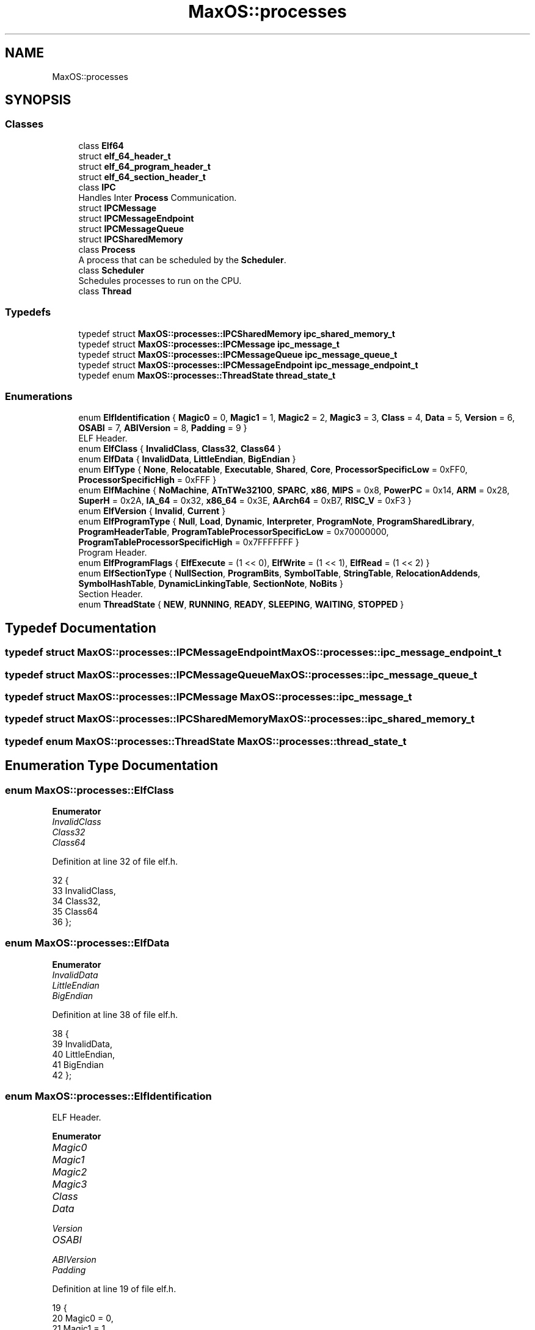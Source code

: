 .TH "MaxOS::processes" 3 "Sat Mar 29 2025" "Version 0.1" "Max OS" \" -*- nroff -*-
.ad l
.nh
.SH NAME
MaxOS::processes
.SH SYNOPSIS
.br
.PP
.SS "Classes"

.in +1c
.ti -1c
.RI "class \fBElf64\fP"
.br
.ti -1c
.RI "struct \fBelf_64_header_t\fP"
.br
.ti -1c
.RI "struct \fBelf_64_program_header_t\fP"
.br
.ti -1c
.RI "struct \fBelf_64_section_header_t\fP"
.br
.ti -1c
.RI "class \fBIPC\fP"
.br
.RI "Handles Inter \fBProcess\fP Communication\&. "
.ti -1c
.RI "struct \fBIPCMessage\fP"
.br
.ti -1c
.RI "struct \fBIPCMessageEndpoint\fP"
.br
.ti -1c
.RI "struct \fBIPCMessageQueue\fP"
.br
.ti -1c
.RI "struct \fBIPCSharedMemory\fP"
.br
.ti -1c
.RI "class \fBProcess\fP"
.br
.RI "A process that can be scheduled by the \fBScheduler\fP\&. "
.ti -1c
.RI "class \fBScheduler\fP"
.br
.RI "Schedules processes to run on the CPU\&. "
.ti -1c
.RI "class \fBThread\fP"
.br
.in -1c
.SS "Typedefs"

.in +1c
.ti -1c
.RI "typedef struct \fBMaxOS::processes::IPCSharedMemory\fP \fBipc_shared_memory_t\fP"
.br
.ti -1c
.RI "typedef struct \fBMaxOS::processes::IPCMessage\fP \fBipc_message_t\fP"
.br
.ti -1c
.RI "typedef struct \fBMaxOS::processes::IPCMessageQueue\fP \fBipc_message_queue_t\fP"
.br
.ti -1c
.RI "typedef struct \fBMaxOS::processes::IPCMessageEndpoint\fP \fBipc_message_endpoint_t\fP"
.br
.ti -1c
.RI "typedef enum \fBMaxOS::processes::ThreadState\fP \fBthread_state_t\fP"
.br
.in -1c
.SS "Enumerations"

.in +1c
.ti -1c
.RI "enum \fBElfIdentification\fP { \fBMagic0\fP = 0, \fBMagic1\fP = 1, \fBMagic2\fP = 2, \fBMagic3\fP = 3, \fBClass\fP = 4, \fBData\fP = 5, \fBVersion\fP = 6, \fBOSABI\fP = 7, \fBABIVersion\fP = 8, \fBPadding\fP = 9 }"
.br
.RI "ELF Header\&. "
.ti -1c
.RI "enum \fBElfClass\fP { \fBInvalidClass\fP, \fBClass32\fP, \fBClass64\fP }"
.br
.ti -1c
.RI "enum \fBElfData\fP { \fBInvalidData\fP, \fBLittleEndian\fP, \fBBigEndian\fP }"
.br
.ti -1c
.RI "enum \fBElfType\fP { \fBNone\fP, \fBRelocatable\fP, \fBExecutable\fP, \fBShared\fP, \fBCore\fP, \fBProcessorSpecificLow\fP = 0xFF0, \fBProcessorSpecificHigh\fP = 0xFFF }"
.br
.ti -1c
.RI "enum \fBElfMachine\fP { \fBNoMachine\fP, \fBATnTWe32100\fP, \fBSPARC\fP, \fBx86\fP, \fBMIPS\fP = 0x8, \fBPowerPC\fP = 0x14, \fBARM\fP = 0x28, \fBSuperH\fP = 0x2A, \fBIA_64\fP = 0x32, \fBx86_64\fP = 0x3E, \fBAArch64\fP = 0xB7, \fBRISC_V\fP = 0xF3 }"
.br
.ti -1c
.RI "enum \fBElfVersion\fP { \fBInvalid\fP, \fBCurrent\fP }"
.br
.ti -1c
.RI "enum \fBElfProgramType\fP { \fBNull\fP, \fBLoad\fP, \fBDynamic\fP, \fBInterpreter\fP, \fBProgramNote\fP, \fBProgramSharedLibrary\fP, \fBProgramHeaderTable\fP, \fBProgramTableProcessorSpecificLow\fP = 0x70000000, \fBProgramTableProcessorSpecificHigh\fP = 0x7FFFFFFF }"
.br
.RI "Program Header\&. "
.ti -1c
.RI "enum \fBElfProgramFlags\fP { \fBElfExecute\fP = (1 << 0), \fBElfWrite\fP = (1 << 1), \fBElfRead\fP = (1 << 2) }"
.br
.ti -1c
.RI "enum \fBElfSectionType\fP { \fBNullSection\fP, \fBProgramBits\fP, \fBSymbolTable\fP, \fBStringTable\fP, \fBRelocationAddends\fP, \fBSymbolHashTable\fP, \fBDynamicLinkingTable\fP, \fBSectionNote\fP, \fBNoBits\fP }"
.br
.RI "Section Header\&. "
.ti -1c
.RI "enum \fBThreadState\fP { \fBNEW\fP, \fBRUNNING\fP, \fBREADY\fP, \fBSLEEPING\fP, \fBWAITING\fP, \fBSTOPPED\fP }"
.br
.in -1c
.SH "Typedef Documentation"
.PP 
.SS "typedef struct \fBMaxOS::processes::IPCMessageEndpoint\fP \fBMaxOS::processes::ipc_message_endpoint_t\fP"

.SS "typedef struct \fBMaxOS::processes::IPCMessageQueue\fP \fBMaxOS::processes::ipc_message_queue_t\fP"

.SS "typedef struct \fBMaxOS::processes::IPCMessage\fP \fBMaxOS::processes::ipc_message_t\fP"

.SS "typedef struct \fBMaxOS::processes::IPCSharedMemory\fP \fBMaxOS::processes::ipc_shared_memory_t\fP"

.SS "typedef enum \fBMaxOS::processes::ThreadState\fP \fBMaxOS::processes::thread_state_t\fP"

.SH "Enumeration Type Documentation"
.PP 
.SS "enum \fBMaxOS::processes::ElfClass\fP"

.PP
\fBEnumerator\fP
.in +1c
.TP
\fB\fIInvalidClass \fP\fP
.TP
\fB\fIClass32 \fP\fP
.TP
\fB\fIClass64 \fP\fP
.PP
Definition at line 32 of file elf\&.h\&.
.PP
.nf
32                    {
33           InvalidClass,
34           Class32,
35           Class64
36       };
.fi
.SS "enum \fBMaxOS::processes::ElfData\fP"

.PP
\fBEnumerator\fP
.in +1c
.TP
\fB\fIInvalidData \fP\fP
.TP
\fB\fILittleEndian \fP\fP
.TP
\fB\fIBigEndian \fP\fP
.PP
Definition at line 38 of file elf\&.h\&.
.PP
.nf
38                   {
39           InvalidData,
40           LittleEndian,
41           BigEndian
42       };
.fi
.SS "enum \fBMaxOS::processes::ElfIdentification\fP"

.PP
ELF Header\&. 
.PP
\fBEnumerator\fP
.in +1c
.TP
\fB\fIMagic0 \fP\fP
.TP
\fB\fIMagic1 \fP\fP
.TP
\fB\fIMagic2 \fP\fP
.TP
\fB\fIMagic3 \fP\fP
.TP
\fB\fIClass \fP\fP
.TP
\fB\fIData \fP\fP
.TP
\fB\fIVersion \fP\fP
.TP
\fB\fIOSABI \fP\fP
.TP
\fB\fIABIVersion \fP\fP
.TP
\fB\fIPadding \fP\fP
.PP
Definition at line 19 of file elf\&.h\&.
.PP
.nf
19                             {
20           Magic0 = 0,
21           Magic1 = 1,
22           Magic2 = 2,
23           Magic3 = 3,
24           Class  = 4,
25           Data   = 5,
26           Version= 6,
27           OSABI  = 7,
28           ABIVersion = 8,
29           Padding = 9
30       };
.fi
.SS "enum \fBMaxOS::processes::ElfMachine\fP"

.PP
\fBEnumerator\fP
.in +1c
.TP
\fB\fINoMachine \fP\fP
.TP
\fB\fIATnTWe32100 \fP\fP
.TP
\fB\fISPARC \fP\fP
.TP
\fB\fIx86 \fP\fP
.TP
\fB\fIMIPS \fP\fP
.TP
\fB\fIPowerPC \fP\fP
.TP
\fB\fIARM \fP\fP
.TP
\fB\fISuperH \fP\fP
.TP
\fB\fIIA_64 \fP\fP
.TP
\fB\fIx86_64 \fP\fP
.TP
\fB\fIAArch64 \fP\fP
.TP
\fB\fIRISC_V \fP\fP
.PP
Definition at line 54 of file elf\&.h\&.
.PP
.nf
54                      {
55           NoMachine,
56           ATnTWe32100,
57           SPARC,
58           x86,
59           MIPS      = 0x8,
60           PowerPC   = 0x14,
61           ARM       = 0x28,
62           SuperH    = 0x2A,
63           IA_64     = 0x32,
64           x86_64    = 0x3E,
65           AArch64   = 0xB7,
66           RISC_V    = 0xF3
67       };
.fi
.SS "enum \fBMaxOS::processes::ElfProgramFlags\fP"

.PP
\fBEnumerator\fP
.in +1c
.TP
\fB\fIElfExecute \fP\fP
.TP
\fB\fIElfWrite \fP\fP
.TP
\fB\fIElfRead \fP\fP
.PP
Definition at line 105 of file elf\&.h\&.
.PP
.nf
105                           {
106           ElfExecute = (1 << 0),
107           ElfWrite   = (1 << 1),
108           ElfRead    = (1 << 2)
109       };
.fi
.SS "enum \fBMaxOS::processes::ElfProgramType\fP"

.PP
Program Header\&. 
.PP
\fBEnumerator\fP
.in +1c
.TP
\fB\fINull \fP\fP
.TP
\fB\fILoad \fP\fP
.TP
\fB\fIDynamic \fP\fP
.TP
\fB\fIInterpreter \fP\fP
.TP
\fB\fIProgramNote \fP\fP
.TP
\fB\fIProgramSharedLibrary \fP\fP
.TP
\fB\fIProgramHeaderTable \fP\fP
.TP
\fB\fIProgramTableProcessorSpecificLow \fP\fP
.TP
\fB\fIProgramTableProcessorSpecificHigh \fP\fP
.PP
Definition at line 93 of file elf\&.h\&.
.PP
.nf
93                          {
94           Null,
95           Load,
96           Dynamic,
97           Interpreter,
98           ProgramNote,
99           ProgramSharedLibrary,
100           ProgramHeaderTable,
101           ProgramTableProcessorSpecificLow  = 0x70000000,
102           ProgramTableProcessorSpecificHigh = 0x7FFFFFFF
103       };
.fi
.SS "enum \fBMaxOS::processes::ElfSectionType\fP"

.PP
Section Header\&. 
.PP
\fBEnumerator\fP
.in +1c
.TP
\fB\fINullSection \fP\fP
.TP
\fB\fIProgramBits \fP\fP
.TP
\fB\fISymbolTable \fP\fP
.TP
\fB\fIStringTable \fP\fP
.TP
\fB\fIRelocationAddends \fP\fP
.TP
\fB\fISymbolHashTable \fP\fP
.TP
\fB\fIDynamicLinkingTable \fP\fP
.TP
\fB\fISectionNote \fP\fP
.TP
\fB\fINoBits \fP\fP
.PP
Definition at line 124 of file elf\&.h\&.
.PP
.nf
124                          {
125           NullSection,
126           ProgramBits,
127           SymbolTable,
128           StringTable,
129           RelocationAddends,
130           SymbolHashTable,
131           DynamicLinkingTable,
132           SectionNote,
133           NoBits,
134       };
.fi
.SS "enum \fBMaxOS::processes::ElfType\fP"

.PP
\fBEnumerator\fP
.in +1c
.TP
\fB\fINone \fP\fP
.TP
\fB\fIRelocatable \fP\fP
.TP
\fB\fIExecutable \fP\fP
.TP
\fB\fIShared \fP\fP
.TP
\fB\fICore \fP\fP
.TP
\fB\fIProcessorSpecificLow \fP\fP
.TP
\fB\fIProcessorSpecificHigh \fP\fP
.PP
Definition at line 44 of file elf\&.h\&.
.PP
.nf
44                   {
45           None,
46           Relocatable,
47           Executable,
48           Shared,
49           Core,
50           ProcessorSpecificLow  = 0xFF0,
51           ProcessorSpecificHigh = 0xFFF
52       };
.fi
.SS "enum \fBMaxOS::processes::ElfVersion\fP"

.PP
\fBEnumerator\fP
.in +1c
.TP
\fB\fIInvalid \fP\fP
.TP
\fB\fICurrent \fP\fP
.PP
Definition at line 69 of file elf\&.h\&.
.PP
.nf
69                      {
70           Invalid,
71           Current
72       };
.fi
.SS "enum \fBMaxOS::processes::ThreadState\fP"

.PP
\fBEnumerator\fP
.in +1c
.TP
\fB\fINEW \fP\fP
.TP
\fB\fIRUNNING \fP\fP
.TP
\fB\fIREADY \fP\fP
.TP
\fB\fISLEEPING \fP\fP
.TP
\fB\fIWAITING \fP\fP
.TP
\fB\fISTOPPED \fP\fP
.PP
Definition at line 23 of file process\&.h\&.
.PP
.nf
23                                 {
24             NEW,
25             RUNNING,
26             READY,
27             SLEEPING,
28             WAITING,
29             STOPPED
30         } thread_state_t;
.fi
.SH "Author"
.PP 
Generated automatically by Doxygen for Max OS from the source code\&.
